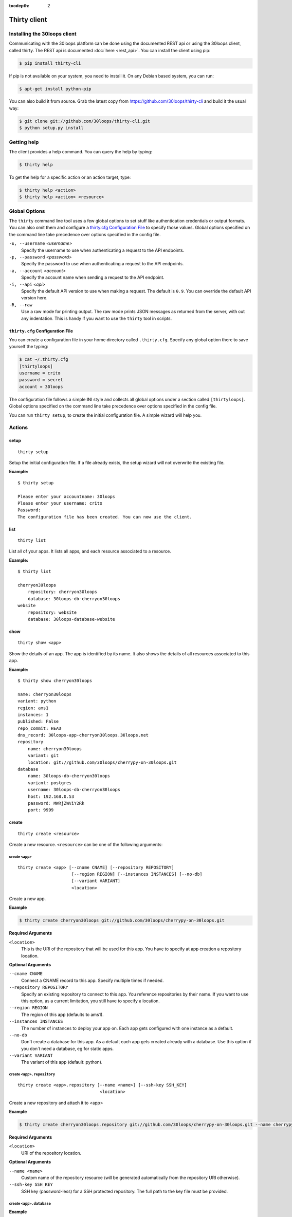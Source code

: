 :tocdepth: 2

=============
Thirty client
=============

.. _`client-installation`:

Installing the 30loops client
=============================

Communicating with the 30loops platform can be done using the documented REST
api or using the 30loops client, called thirty. The REST api is documented
:doc:`here <rest_api>`. You can install the client using pip:

.. code-block:: bash

    $ pip install thirty-cli

If pip is not available on your system, you need to install it. On any Debian
based system, you can run:

.. code-block:: bash

    $ apt-get install python-pip

You can also build it from source. Grab the latest copy from
https://github.com/30loops/thirty-cli and build it the usual way:

.. code-block:: bash

    $ git clone git://github.com/30loops/thirty-cli.git
    $ python setup.py install

Getting help
============

The client provides a help command. You can query the help by typing:

.. code-block:: bash

    $ thirty help

To get the help for a specific action or an action target, type:

.. code-block:: bash

    $ thirty help <action>
    $ thirty help <action> <resource>

.. _thirty-client-global-options:


Global Options
==============

The ``thirty`` command line tool uses a few global options to set stuff like
authentication credentials or output formats. You can also omit them and
configure a `thirty.cfg Configuration File`_ to specify those values. Global
options specified on the command line take precedence over options specified in
the config file.

``-u, --username`` *<username>*
  Specify the username to use when authenticating a request to the API
  endpoints.

``-p, --password`` *<password>*
  Specify the password to use when authenticating a request to the API
  endpoints.

``-a, --account`` *<account>*
  Specify the account name when sending a request to the API endpoint.

``-i, --api`` *<api>*
  Specify the default API version to use when making a request. The default is
  ``0.9``. You can override the default API version here.

``-R, --raw``
  Use a raw mode for printing output. The raw mode prints JSON messages as
  returned from the server, with out any indentation. This is handy if you want
  to use the ``thirty`` tool in scripts.

.. _thirty-client-configuration-file:

``thirty.cfg`` Configuration File
---------------------------------

You can create a configuration file in your home directory called
``.thirty.cfg``. Specify any global option there to save yourself the typing:

.. code-block:: bash

    $ cat ~/.thirty.cfg
    [thirtyloops]
    username = crito
    password = secret
    account = 30loops

The configuration file follows a simple INI style and collects all global
options under a section called ``[thirtyloops]``. Global options specified on
the command line take precedence over options specified in the config file.

You can run ``thirty setup``, to create the initial configuration file. A
simple wizard will help you.

Actions
=======

setup
-----

::

    thirty setup

Setup the initial configuration file. If a file already exists, the setup
wizard will not overwrite the existing file.

**Example:**

::

    $ thirty setup

    Please enter your accountname: 30loops
    Please enter your username: crito
    Password:
    The configuration file has been created. You can now use the client.

list
----

::

    thirty list

List all of your apps. It lists all apps, and each resource associated to a
resource.

**Example:**

::

    $ thirty list

    cherryon30loops
        repository: cherryon30loops
        database: 30loops-db-cherryon30loops
    website
        repository: website
        database: 30loops-database-website

show
----

::

    thirty show <app>

Show the details of an app. The app is identified by its name. It also shows
the details of all resources associated to this app.

**Example:**

::

    $ thirty show cherryon30loops

    name: cherryon30loops
    variant: python
    region: ams1
    instances: 1
    published: False
    repo_commit: HEAD
    dns_record: 30loops-app-cherryon30loops.30loops.net
    repository
        name: cherryon30loops
        variant: git
        location: git://github.com/30loops/cherrypy-on-30loops.git
    database
        name: 30loops-db-cherryon30loops
        variant: postgres
        username: 30loops-db-cherryon30loops
        host: 192.168.0.53
        password: MWRjZWViY2Rk
        port: 9999

.. _client-create-label:

create
------

::

    thirty create <resource>

Create a new resource. ``<resource>`` can be one of the following arguments:

create ``<app>``
~~~~~~~~~~~~~~~~

::

    thirty create <app> [--cname CNAME] [--repository REPOSITORY]
                         [--region REGION] [--instances INSTANCES] [--no-db]
                         [--variant VARIANT]
                         <location>

Create a new app.

**Example**

.. code-block:: bash

    $ thirty create cherryon30loops git://github.com/30loops/cherrypy-on-30loops.git

**Required Arguments**

``<location>``
  This is the URI of the repository that will be used for this app. You have to
  specify at app creation a repository location.

**Optional Arguments**

``--cname CNAME``
  Connect a CNAME record to this app. Specify multiple times if needed.

``--repository REPOSITORY``
  Specify an existing repository to connect to this app. You reference
  repositories by their name. If you want to use this option, as a current
  limitation, you still have to specify a location.

``--region REGION``
  The region of this app (defaults to ams1).

``--instances INSTANCES``
  The number of instances to deploy your app on. Each app gets configured with
  one instance as a default.

``--no-db``
  Don't create a database for this app. As a default each app gets created
  already with a database. Use this option if you don't need a database, eg for
  static apps.

``--variant VARIANT``
  The variant of this app (default: python).

create ``<app>.repository``
~~~~~~~~~~~~~~~~~~~~~~~~~~~

::

    thirty create <app>.repository [--name <name>] [--ssh-key SSH_KEY]
                                    <location>

Create a new repository and attach it to <app>

**Example**

.. code-block:: bash

    $ thirty create cherryon30loops.repository git://github.com/30loops/cherrypy-on-30loops.git --name cherrypyon30loops

**Required Arguments**

``<location>``
  URI of the repository location.

**Optional Arguments**

``--name <name>``
  Custom name of the repository resource (will be generated automatically from
  the repository URI otherwise).

``--ssh-key SSH_KEY``
  SSH key (password-less) for a SSH protected repository. The full path to the
  key file must be provided.

create ``<app>.database``
~~~~~~~~~~~~~~~~~~~~~~~~~

**Example**

.. code-block:: bash

    $ thirty create <app>.database

Create a new database resource for this app. No arguments are required.

create ``<app>.worker``
~~~~~~~~~~~~~~~~~~~~~~~

::

    thirty create <app>.worker [--instances INSTANCES]

Create a new worker.

**Example**

.. code-block:: bash

    $ thirty create <app>.worker

**Optional Arguments**

``--instances INSTANCES``
  The number of worker instances to deploy. Defaults to one instance.

create ``<app>.mongodb``
~~~~~~~~~~~~~~~~~~~~~~~~

**Example**

.. code-block:: bash

    $ thirty create <app>.mongodb

Create a MongoDB database for this app. No arguments are required

.. _client-update-label:

update
------

::

    thirty update <resource>

Update an existing resource.

update ``<app>``
~~~~~~~~~~~~~~~~

::

    thirty update <app> [--add-cname ADD_CNAME] [--del-cname DEL_CNAME]
                        [--instances INSTANCES] [--repository REPOSITORY]
                        [--repo-commit REPO_COMMIT] [--add-var ADD_VAR]
                        [--del-var DEL_VAR]


**Example**

.. code-block:: bash

    $ thirty update cherryon30loops --add-cname www.example.org

**Optional Arguments**

``--add-cname ADD_CNAME``
  Add an additional CNAME to the app.

``--del-cname DEL_CNAME``
  Remove a CNAME from the app.

``--instances INSTANCES``
  The number of instances to deploy your app on. Note that only the
  configuration will be updated. for the new instance count to take effect, you
  still have to run a `deploy`_. You can also use the `scale`_ command to
  immediately scale the number of instances for this app.

``--repository REPOSITORY``
  Change the repository to use for this app.

``--repo-commit REPO_COMMIT``
  Commit or branch of the repository to clone.

``--add-var ADD_VAR``
  Add a new environment variable to your application. Specify the variable in
  this format: ``VARIABLE=value``. Those values are accesible inside your
  applications environment. Note that you can also specify environment variables
  in your ``thirty.ini`` file. If you dont wanna store sensitive values in a
  public repository, use this mechanism. Otherwise prefer the ``thirty.ini``
  over this method.

``--del-var DEL_VAR``
  Delete an environment variable from your app.

update ``<app>.repository``
~~~~~~~~~~~~~~~~~~~~~~~~~~~

::

    thirty update <app>.repository [--name <repository>]
                                    [--location LOCATION] [--ssh-key KEY]

Update the configuration of a repository.

**Example**

.. code-block:: bash

    $ thirty update cherryon30loops.repository --ssh-key ~/.ssh/id_rsa

**Optional Arguments**

``--name <repository>``
  Name of the repository to update (if not specified, <app>  will be used).

``--location LOCATION``
  Update URI of the repository.

``--ssh-key KEY``
  Private SSH key for a non-public repository (specify full path).

update ``<app>.worker``
~~~~~~~~~~~~~~~~~~~~~~~

::

    thirty update <app>.worker [--instances INSTANCES] [--add-var ADD_VAR]
                               [--del-var DEL_VAR]


Update the configuration of a worker.

**Example**

.. code-block:: bash

    $ thirty update cherryon30loops.worker --instances 3

**Optional Arguments**

``--instances INSTANCES``
  The number of worker instances to deploy. Note that this only changes the
  configuration of the worker. For this setting to take effect, you need to
  deploy the worker again. Or you use the `scale`_ command that immediately
  scales the worker.

``--add-var ADD_VAR``
  Add a new environment variable to your worker. Specify the variable in
  this format: ``VARIABLE=value``. Those values are accesible inside your
  workers environment. Note that you can also specify environment variables
  in your ``thirty.ini`` file. If you dont wanna store sensitive values in a
  public repository, use this mechanism. Otherwise prefer ``thirty.ini``
  over this method.

``--del-var DEL_VAR``
  Delete an environment variable from your worker.

delete
------

::

    thirty delete <resource>

Delete a resource. ``<resource>`` can be one of the following:

- ``<app>``: Delete an app.
- ``<app>.database``: Delete a database.
- ``<app>.mongodb``" Delete a mongodb.
- ``<app>.repository``: Delete a repository.
- ``<app>.worker``: Delete a worker.

This command takes no further arguments.

deploy
------

::

    thirty deploy [--clean] <app>

Deploy an app. A regular deploy only pulls the latest code, but reuses the same
virtualenv for your app. if you want to create a clean virtualenv or update any
requirements, you have to make a clean deploy.

**Example**

.. code-block:: bash

    $ thirty deploy -c cherryon30loops

**Optional Arguments**

``--clean, -c``
  Perform a clean deploy. This rebuilds the virtualenv during the deploy. This
  takes longer than a normal deploy.

.. _publish-client-action:

publish
-------

::

    thirty publish <app>

Publish an app. By default apps are created as free tier apps. Several
restrictions apply on those apps. To go live with an app, you have to publish
it. This removes any restrictions set due to the free tier. See
:ref:`tier-label` for more information about free tier restrictions.

**Example**

.. code-block:: bash

    $ thirty publish cherryon30loops

runcmd
------

::

    thirty runcmd <resource>

Run a command in the context of your app or worker instances. The working
directory of this command is the root of your repository.

runcmd ``<app>``
~~~~~~~~~~~~~~~~

::

    thirty runcmd <app> [--occurrence OCCURRENCE] <command>

Run a generic command on one or more app instances.

**Required Arguments**

``<command>``
  Command to run.

**Optional Arguments**

``--occurrence OCCURRENCE``
  Number of app instances to run the command on (use "all" for all instances).

runcmd ``<app>.worker``
~~~~~~~~~~~~~~~~~~~~~~~

::

    thirty runcmd <app> [--occurrence OCCURRENCE] <command>

Run a generic command on one or more worker instances.

**Required Arguments**

``<command>``
  Command to run.

**Optional Arguments**

``--occurrence OCCURRENCE``
  Number of worker instances to run the command on (use "all" for all instances).

djangocmd
---------

::

    thirty djangocmd <resource>

Run a django management in the context of your app or worker instances. The
working directory of this command is the root of your repository. using a
`djangocmd`` is equivalent to using ``runcmd`` and specifying ``python
manage.py`` and a ``--settings`` argument in the command. ``djangocmd`` will
always use the settings path you specified in the environment file.

**Example**

.. code-block:: bash

    $ thirty djangocmd cherryon30loops syncdb

is equivalent to

.. code-block:: bash

    $ thirty runcmd cherryon30loops python manage.py syncdb --settings settings

djangocmd ``<app>``
~~~~~~~~~~~~~~~~~~~

::

    thirty djangocmd <app> [--occurrence OCCURRENCE] <command>

Run a django management command on one or more app instances.

**Required Arguments**

``<command>``
  Command to run.

**Optional Arguments**

``--occurrence OCCURRENCE``
  Number of app instances to run the command on (use "all" for all instances).

djangocmd ``<app>.worker``
~~~~~~~~~~~~~~~~~~~~~~~~~~

::

    thirty djangocmd <app> [--occurrence OCCURRENCE] <command>

Run a django management command on one or more worker instances.

**Required Arguments**

``<command>``
  Command to run.

**Optional Arguments**

``--occurrence OCCURRENCE``
  Number of worker instances to run the command on (use "all" for all instances).

scale
-----

::

    thirty scale <resource>

Scale a resource. This increases the configured instance count for this
resource and applies right away the physical changes. To pause a resource, you
can scale the resource to 0 instances.

scale ``<app>``
~~~~~~~~~~~~~~~

::

    thirty scale <app> <instances>

Scale the number of app instances.

**Example**

.. code-block:: bash

    $ thirty scale cherryon30loops 4

**Required Arguments**

``<instances>``
  Number of app instances to scale to. This is the final number of <app>
  instances.

scale ``<app>.worker``
~~~~~~~~~~~~~~~~~~~~~~

::

    thirty scale <app>.worker <instances>

Scale the number of worker instances.

**Example**

.. code-block:: bash

    $ thirty scale cherryon30loops.worker 0

**Required Arguments**

``<instances>``
  Number of worker instances to scale to. This is the final number of <app>
  instances.

restore
-------

::

    thirty restore <app>.database <location>

Restores a database from a specified URL. The current database will be deleted,
and a new database will be created and restored from the specified database 
dump.

The command we use internally to restore the database is:

.. code-block:: bash

    pg_restore --clean --no-acl --no-owner -d <database>

To make sure the database is restored correctly, you should dump your database
with the following command:

.. code-block:: bash

    pg_dump -Fc --no-acl --no-owner <database> > <dumpfile>

**Example:**

.. code-block:: bash

    thirty restoredb cherrypyon30loops http://mywebpage.com/database.dump

**Required Arguments:**

``<location>``
  The location of the database dump file.

restart
-------

::

    thirty restart <resource>

Restart all running process for your resource.

restart ``<app>``
~~~~~~~~~~~~~~~~~

::

    thirty restart <app>

Restart all app processes.

restart ``<app>.worker``
~~~~~~~~~~~~~~~~~~~~~~~~

::

    thirty restart <app>.worker

Restart all worker processes.

logs
----

::

    thirty logs [--process PROCESS] [--limit LIMIT] <app>

Shows the logs of your application. All logs are collected centrally, so you
can get aggregated logs of all instances.

**Example:**

.. code-block:: bash

    thirty logs thirtyblog --process nginx,gunicorn --limit 20

**Required Arguments:**

``<app>``
  The name of the app.

**Optional Arguments:**

``--process PROCESS``
  Specify the process to get the logs from. You can specify several processes
  by separating them with a comma (``,``) and no space in between. Currently
  the following processes can be selected:

  - nginx
  - gunicorn
  - postgresql

  (default: gunicorn,nginx)

``--limit LIMIT``
  The number of entries to return (default: 10).

logbook
-------

::

    thirty logbook <uuid>

Shows the logbook of an action, for example a deploy.. You see the uuid in then
you queue the action with client, or in the ``Location`` header of the HTTP
response, when talking to the API directly.

**Example:**

::
    thirty logbook e6418181-5b3f-483b-a1c5-c88a55f0550a

**Required Arguments:**

``<uuid>``
  The UUID of the logbook.
